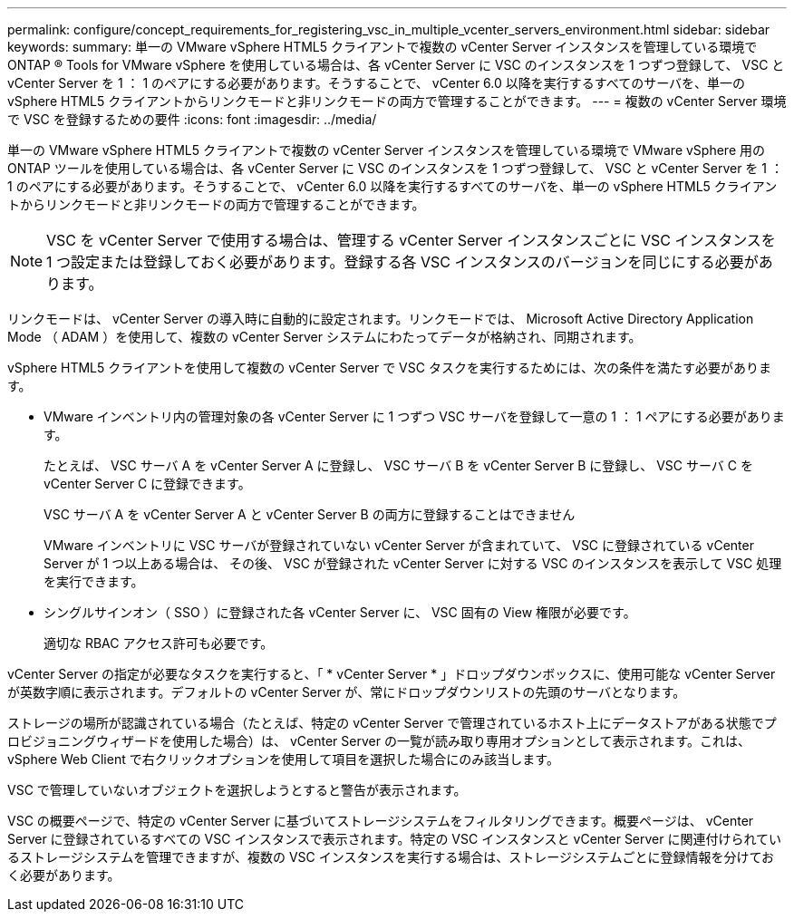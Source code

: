 ---
permalink: configure/concept_requirements_for_registering_vsc_in_multiple_vcenter_servers_environment.html 
sidebar: sidebar 
keywords:  
summary: 単一の VMware vSphere HTML5 クライアントで複数の vCenter Server インスタンスを管理している環境で ONTAP ® Tools for VMware vSphere を使用している場合は、各 vCenter Server に VSC のインスタンスを 1 つずつ登録して、 VSC と vCenter Server を 1 ： 1 のペアにする必要があります。そうすることで、 vCenter 6.0 以降を実行するすべてのサーバを、単一の vSphere HTML5 クライアントからリンクモードと非リンクモードの両方で管理することができます。 
---
= 複数の vCenter Server 環境で VSC を登録するための要件
:icons: font
:imagesdir: ../media/


[role="lead"]
単一の VMware vSphere HTML5 クライアントで複数の vCenter Server インスタンスを管理している環境で VMware vSphere 用の ONTAP ツールを使用している場合は、各 vCenter Server に VSC のインスタンスを 1 つずつ登録して、 VSC と vCenter Server を 1 ： 1 のペアにする必要があります。そうすることで、 vCenter 6.0 以降を実行するすべてのサーバを、単一の vSphere HTML5 クライアントからリンクモードと非リンクモードの両方で管理することができます。


NOTE: VSC を vCenter Server で使用する場合は、管理する vCenter Server インスタンスごとに VSC インスタンスを 1 つ設定または登録しておく必要があります。登録する各 VSC インスタンスのバージョンを同じにする必要があります。

リンクモードは、 vCenter Server の導入時に自動的に設定されます。リンクモードでは、 Microsoft Active Directory Application Mode （ ADAM ）を使用して、複数の vCenter Server システムにわたってデータが格納され、同期されます。

vSphere HTML5 クライアントを使用して複数の vCenter Server で VSC タスクを実行するためには、次の条件を満たす必要があります。

* VMware インベントリ内の管理対象の各 vCenter Server に 1 つずつ VSC サーバを登録して一意の 1 ： 1 ペアにする必要があります。
+
たとえば、 VSC サーバ A を vCenter Server A に登録し、 VSC サーバ B を vCenter Server B に登録し、 VSC サーバ C を vCenter Server C に登録できます。

+
VSC サーバ A を vCenter Server A と vCenter Server B の両方に登録することはできません

+
VMware インベントリに VSC サーバが登録されていない vCenter Server が含まれていて、 VSC に登録されている vCenter Server が 1 つ以上ある場合は、 その後、 VSC が登録された vCenter Server に対する VSC のインスタンスを表示して VSC 処理を実行できます。

* シングルサインオン（ SSO ）に登録された各 vCenter Server に、 VSC 固有の View 権限が必要です。
+
適切な RBAC アクセス許可も必要です。



vCenter Server の指定が必要なタスクを実行すると、「 * vCenter Server * 」ドロップダウンボックスに、使用可能な vCenter Server が英数字順に表示されます。デフォルトの vCenter Server が、常にドロップダウンリストの先頭のサーバとなります。

ストレージの場所が認識されている場合（たとえば、特定の vCenter Server で管理されているホスト上にデータストアがある状態でプロビジョニングウィザードを使用した場合）は、 vCenter Server の一覧が読み取り専用オプションとして表示されます。これは、 vSphere Web Client で右クリックオプションを使用して項目を選択した場合にのみ該当します。

VSC で管理していないオブジェクトを選択しようとすると警告が表示されます。

VSC の概要ページで、特定の vCenter Server に基づいてストレージシステムをフィルタリングできます。概要ページは、 vCenter Server に登録されているすべての VSC インスタンスで表示されます。特定の VSC インスタンスと vCenter Server に関連付けられているストレージシステムを管理できますが、複数の VSC インスタンスを実行する場合は、ストレージシステムごとに登録情報を分けておく必要があります。
